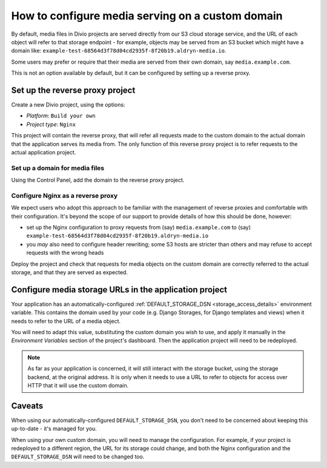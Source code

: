 ..  _how-to-configure-media-serving-custom-domain:

How to configure media serving on a custom domain
=================================================

By default, media files in Divio projects are served directly from our S3 cloud storage service,
and the URL of each object will refer to that storage endpoint - for example, objects may be served
from an S3 bucket which might have a domain like:
``example-test-68564d3f78d04cd2935f-8f20b19.aldryn-media.io``.

Some users may prefer or require that their media are served from their own domain, say
``media.example.com``.

This is not an option available by default, but it can be configured by setting up a reverse proxy.


Set up the reverse proxy project
----------------------------------

Create a new Divio project, using the options:

* *Platform*: ``Build your own``
* *Project type*: ``Nginx``

This project will contain the reverse proxy, that will refer all requests made to the custom domain
to the actual domain that the application serves its media from. The only function of this reverse
proxy project is to refer requests to the actual application project.


Set up a domain for media files
~~~~~~~~~~~~~~~~~~~~~~~~~~~~~~~

Using the Control Panel, add the domain to the reverse proxy project.


Configure Nginx as a reverse proxy
~~~~~~~~~~~~~~~~~~~~~~~~~~~~~~~~~~~~

We expect users who adopt this approach to be familiar with the management of reverse proxies
and comfortable with their configuration. It's beyond the scope of our support to provide details
of how this should be done, however:

* set up the Nginx configuration to proxy requests from (say) ``media.example.com`` to (say)
  ``example-test-68564d3f78d04cd2935f-8f20b19.aldryn-media.io``
* you *may* also need to configure header rewriting; some S3 hosts are stricter than others and
  may refuse to accept requests with the wrong heads

Deploy the project and check that requests for media objects on the custom domain are correctly
referred to the actual storage, and that they are served as expected.


Configure media storage URLs in the application project
--------------------------------------------------------------------

Your application has an automatically-configured :ref:`DEFAULT_STORAGE_DSN
<storage_access_details>` environment variable. This contains the domain used by your code (e.g.
Django Storages, for Django templates and views) when it needs to refer to the URL of a media
object.

You will need to adapt this value, substituting the custom domain you wish to use, and
apply it manually in the *Environment Variables* section of the project's dashboard. Then the
application project will need to be redeployed.

..  note::

    As far as your application is concerned, it will still interact with the storage bucket,
    using the storage backend, at the original address. It is only when it needs to use a URL
    to refer to objects for access over HTTP that it will use the custom domain.


Caveats
-------

When using our automatically-configured ``DEFAULT_STORAGE_DSN``, you don't need to be concerned
about keeping this up-to-date - it's managed for you.

When using your own custom domain, you will need to manage the configuration. For example, if your
project is redeployed to a different region, the URL for its storage could change, and both the
Nginx configuration and the ``DEFAULT_STORAGE_DSN`` will need to be changed too.
